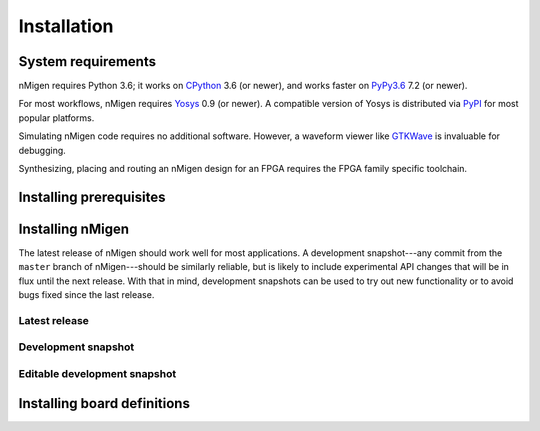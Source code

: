 Installation
############

System requirements
===================

nMigen requires Python 3.6; it works on CPython_ 3.6 (or newer), and works faster on PyPy3.6_ 7.2 (or newer).

For most workflows, nMigen requires Yosys_ 0.9 (or newer). A compatible version of Yosys is distributed via PyPI_ for most popular platforms.

Simulating nMigen code requires no additional software. However, a waveform viewer like GTKWave_ is invaluable for debugging.

Synthesizing, placing and routing an nMigen design for an FPGA requires the FPGA family specific toolchain.

.. TODO: Link to FPGA family docs here

.. _CPython: https://www.python.org/
.. _PyPy3.6: https://www.pypy.org/
.. _Yosys: http://www.clifford.at/yosys/
.. _PyPI: https://pypi.org/
.. _GTKWave: http://gtkwave.sourceforge.net/


.. _install-deps:

Installing prerequisites
========================

.. |builtin-yosys-architectures| replace:: x86_64 and AArch64

.. content-tabs::

   .. tab-container:: windows
      :title: Windows

      :ref:`Install Python <python:using-on-windows>`, either from Windows Store or using the full installer. If using the full installer, make sure to install a 64-bit version of Python.

      `Download GTKWave`_, either win32 or win64 binaries. GTKWave does not need to be installed; it can be unpacked to any convenient location and run from there.

      .. _Download GTKWave: https://sourceforge.net/projects/gtkwave/files/

   .. tab-container:: macos
      :title: macOS

      Install Homebrew_. Then, install Python and GTKWave by running:

      .. code-block:: console

         $ brew install python gtkwave

      .. _Homebrew: https://brew.sh

   .. tab-container:: linux
      :title: Linux

      .. rubric:: Debian-based distributions

      Install Python and GTKWave by running:

      .. code-block:: console

         $ sudo apt-get install python3-pip gtkwave

      On architectures other than |builtin-yosys-architectures|, install Yosys by running:

      .. code-block:: console

         $ sudo apt-get install yosys

      If Yosys 0.9 (or newer) is not available, `build Yosys from source`_.

      .. rubric:: Other distributions

      Install Python and GTKWave from the package repository of your distribution.

      On architectures other than |builtin-yosys-architectures|, install Yosys from the package repository of your distribution.

      If Yosys 0.9 (or newer) is not available, `build Yosys from source`_.

      .. _build Yosys from source: https://github.com/YosysHQ/yosys/#setup


.. _install:

Installing nMigen
=================

The latest release of nMigen should work well for most applications. A development snapshot---any commit from the ``master`` branch of nMigen---should be similarly reliable, but is likely to include experimental API changes that will be in flux until the next release. With that in mind, development snapshots can be used to try out new functionality or to avoid bugs fixed since the last release.


.. _install-release:

Latest release
--------------

.. |release:install| replace:: To install the latest release of nMigen, run:

.. content-tabs::

   .. tab-container:: windows
      :title: Windows

      |release:install|

      .. code-block:: doscon

         > pip install --upgrade nmigen[builtin-yosys]

   .. tab-container:: macos
      :title: macOS

      |release:install|

      .. code-block:: console

         $ pip install --user --upgrade 'nmigen[builtin-yosys]'

   .. tab-container:: linux
      :title: Linux

      If you **did not** install Yosys manually in the :ref:`previous step <install-deps>`, to install the latest release of nMigen, run:

      .. code-block:: console

         $ pip3 install --user --upgrade 'nmigen[builtin-yosys]'

      If you **did** install Yosys manually in the previous step, run:

      .. code-block:: console

         $ pip3 install --user --upgrade nmigen


.. _install-snapshot:

Development snapshot
--------------------

.. |snapshot:install| replace:: To install the latest development snapshot of nMigen, run:

.. content-tabs::

   .. tab-container:: windows
      :title: Windows

      |snapshot:install|

      .. code-block:: doscon

         > pip install git+https://gitlab.com/nmigen/nmigen.git#egg=nmigen[builtin-yosys]

   .. tab-container:: macos
      :title: macOS

      |snapshot:install|

      .. code-block:: console

         $ pip install --user 'git+https://gitlab.com/nmigen/nmigen.git#egg=nmigen[builtin-yosys]'

   .. tab-container:: linux
      :title: Linux

      If you **did not** install Yosys manually in the :ref:`previous step <install-deps>`, to install the latest release of nMigen, run:

      .. code-block:: console

         $ pip3 install --user 'git+https://gitlab.com/nmigen/nmigen.git#egg=nmigen[builtin-yosys]'

      If you **did** install Yosys manually in the previous step, run:

      .. code-block:: console

         $ pip3 install --user 'git+https://gitlab.com/nmigen/nmigen.git#egg=nmigen'


.. _install-develop:

Editable development snapshot
-----------------------------

.. |develop:first-time| replace:: To install an editable development snapshot of nMigen for the first time, run:
.. |develop:update| replace:: Any changes made to the ``nmigen`` directory will immediately affect any code that uses nMigen. To update the snapshot, run:
.. |develop:reinstall| replace:: It is important to run the ``pip3 install --editable .[builtin-yosys]`` command each time the editable development snapshot is updated in case package dependencies have been added or changed. Otherwise, code using nMigen may misbehave or crash with an ``ImportError``.

.. content-tabs::

   .. tab-container:: windows
      :title: Windows

      |develop:first-time|

      .. code-block:: doscon

         > git clone https://gitlab.com/nmigen/nmigen
         > cd nmigen
         > pip install --editable .[builtin-yosys]

      |develop:update|

      .. code-block:: doscon

         > cd nmigen
         > git pull --ff-only origin master
         > pip install --editable .[builtin-yosys]

      |develop:reinstall|

   .. tab-container:: macos
      :title: macOS

      |develop:first-time|

      .. code-block:: console

         $ git clone https://gitlab.com/nmigen/nmigen
         $ cd nmigen
         $ pip install --user --editable '.[builtin-yosys]'

      |develop:update|

      .. code-block:: console

         $ cd nmigen
         $ git pull --ff-only origin master
         $ pip install --user --editable '.[builtin-yosys]'

      |develop:reinstall|

   .. tab-container:: linux
      :title: Linux

      If you **did** install Yosys manually in the :ref:`previous step <install-deps>`, omit ``[builtin-yosys]`` from the following commands.

      |develop:first-time|

      .. code-block:: console

         $ git clone https://gitlab.com/nmigen/nmigen
         $ cd nmigen
         $ pip3 install --user --editable '.[builtin-yosys]'

      |develop:update|

      .. code-block:: console

         $ cd nmigen
         $ git pull --ff-only origin master
         $ pip3 install --user --editable '.[builtin-yosys]'

      |develop:reinstall|


Installing board definitions
=============================

.. todo::

	 Explain how to install `<https://gitlab.com/nmigen/nmigen-boards>`_.

